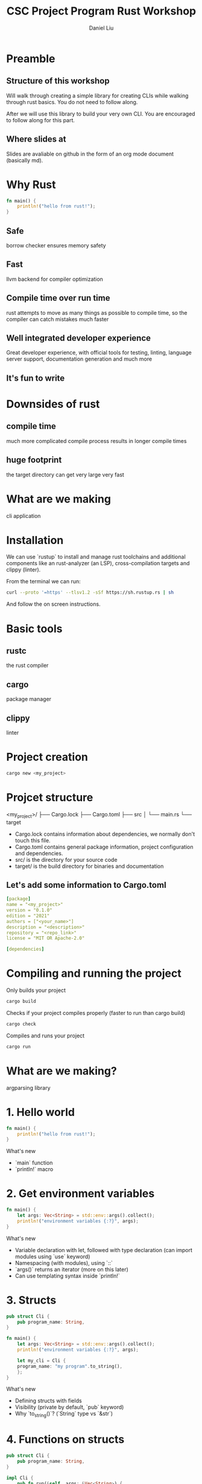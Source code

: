 #+title: CSC Project Program Rust Workshop
#+author: Daniel Liu

* Preamble

** Structure of this workshop

Will walk through creating a simple library for creating CLIs while
walking through rust basics. You do not need to follow along.

After we will use this library to build your very own CLI. You are
encouraged to follow along for this part.

** Where slides at

Slides are avaliable on github in the form of an org mode document
(basically md).

* Why Rust

#+begin_src rust
fn main() {
    println!("hello from rust!");
}
#+end_src

#+RESULTS:
: hello from rust!

** Safe

borrow checker ensures memory safety

** Fast

llvm backend for compiler optimization

** Compile time over run time

rust attempts to move as many things as possible to compile time, so
the compiler can catch mistakes much faster

** Well integrated developer experience

Great developer experience, with official tools for testing, linting,
language server support, documentation generation and much more

** It's fun to write

* Downsides of rust

** compile time

much more complicated compile process results in longer compile times

** huge footprint

the target directory can get very large very fast

* What are we making

cli application

* Installation

We can use `rustup` to install and manage rust toolchains and additional components like an rust-analyzer (an LSP), cross-compilation targets and clippy (linter).

From the terminal we can run:
#+begin_src sh
curl --proto '=https' --tlsv1.2 -sSf https://sh.rustup.rs | sh
#+end_src

And follow the on screen instructions.


* Basic tools

** rustc

the rust compiler

** cargo

package manager

** clippy

linter

* Project creation

#+begin_src sh
cargo new <my_project>
#+end_src

* Projcet structure

<my_project>/
├── Cargo.lock
├── Cargo.toml
├── src
│   └── main.rs
└── target

- Cargo.lock contains information about dependencies, we normally don't touch this file.
- Cargo.toml contains general package information, project configuration and dependencies.
- src/ is the directory for your source code
- target/ is the build directory for binaries and documentation

** Let's add some information to Cargo.toml

#+begin_src yaml
[package]
name = "<my_project>"
version = "0.1.0"
edition = "2021"
authors = ["<your_name>"]
description = "<description>"
repository = "<repo_link>"
license = "MIT OR Apache-2.0"

[dependencies]
#+end_src

* Compiling and running the project

Only builds your project
#+begin_src sh
cargo build
#+end_src

Checks if your project compiles properly (faster to run than cargo build)
#+begin_src sh
cargo check
#+end_src

Compiles and runs your project
#+begin_src sh
cargo run
#+end_src

* What are we making?

argparsing library

* 1. Hello world

#+begin_src rust
  fn main() {
      println!("hello from rust!");
  }
#+end_src

What's new
- `main` function
- `println!` macro

* 2. Get environment variables

#+begin_src rust
  fn main() {
      let args: Vec<String> = std::env::args().collect();
      println!("environment variables {:?}", args);
  }
#+end_src

#+RESULTS:
: environment variables ["target/debug/cargoD8PlFq"]

What's new
- Variable declaration with let, followed with type declaration (can import modules using `use` keyword)
- Namespacing (with modules), using `::`
- `args()` returns an iterator (more on this later)
- Can use templating syntax inside `println!`

* 3. Structs

#+begin_src rust
  pub struct Cli {
      pub program_name: String,
  }

  fn main() {
      let args: Vec<String> = std::env::args().collect();
      println!("environment variables {:?}", args);

      let my_cli = Cli {
	  program_name: "my program".to_string(),
      };
  }
#+end_src

#+RESULTS:
: environment variables ["target/debug/cargoczvGEu"]

What's new
- Defining structs with fields
- Visibility (private by default, `pub` keyword)
- Why `to_string()`? (`String` type vs `&str`)

* 4. Functions on structs

#+begin_src rust
  pub struct Cli {
      pub program_name: String,
  }

  impl Cli {
      pub fn run(&self, args: &Vec<String>) {
	  println!("[{}] {:?}", self.program_name, args);
      }
  }

  fn main() {
      let args = std::env::args().collect::<Vec<String>>();

      let my_cli = Cli {
	  program_name: "my program".to_string(),
      };
      my_cli.run(&args);
  }
#+end_src

#+RESULTS:
: [my program] ["target/debug/cargoczvGEu"]

What's new
- `impl` block
- Taking `self` as an argument
- References
- Why no type annotation on `my_cli`? (turbofish provides explicit type for generic function)

* 5. If and match

#+begin_src rust
  pub struct Cli {
      pub program_name: String,
  }

  impl Cli {
      pub fn run(&self, args: &Vec<String>) {
	  let mut arg_it = args.iter();

	  if let Some(program_name) = arg_it.next() {
	      println!("program name is {}", program_name); 
	  } else {
	      println!("uh oh, we did not get a program name");
	  }

	  /*
	  // ====== alternatively ======
	  match arg_it.next() {
	      Some(program_name) => {
		  println!("program name is {}", program_name); 
	      },
	      None => println!("uh oh, we did not get a program name");
	      _ => unreachable!();
	  }
	  ,*/
      }
  }

  fn main() {
      let args = std::env::args().collect::<Vec<String>>();

      let my_cli = Cli {
	  program_name: "my program".to_string(),
      };
      my_cli.run(&args);
  }
#+end_src

What's new
- `mut` keyword
- `if let` statement
- `match` statement (`_` for catchall)
- `Option` type

* 6. Error handling

#+begin_src rust
  pub struct Cli {
      pub program_name: String,
  }

  impl Cli {
      pub fn run(&self, args: &Vec<String>) -> Result<(), Box<dyn std::error::Error>> {
	  let mut arg_it = args.iter();

	  // this is an Option type, but we want Result type
	  arg_it.next();

	  Ok(())
      }
  }

  fn main() {
      let args = std::env::args().collect::<Vec<String>>();

      let my_cli = Cli {
	  program_name: "my program".to_string(),
      };
      my_cli.run(&args).unwrap();
  }
#+end_src

#+RESULTS:

What's new
- `Result` type (don't worry about the `Box` yet, it's a place holder error type)
- `unwrap` asserts that an `Option` is `Some(_)`, and a `Result` is `Ok(_)` (best practice is to never use `unwrap`)

* 7. Side Adventure: Implementing our own Error type

#+begin_src rust

  #[derive(Debug)]
  pub enum CliError {
      NoProgramName,
  }

  impl std::error::Error for CliError {}

  impl std::fmt::Display for CliError {
      fn fmt(&self, f: &mut std::fmt::Formatter) -> std::fmt::Result {
	  match self {
	      Self::NoProgramName => write!(f, "Program name not supplied"),
	  }
      }
  }
#+end_src

#+RESULTS:

What's new
- `enum` keyword (rust enums are very power - we will explore them a bit more later)
- Match on enum (more example of `match`'s power
- Traits (inheritence/interfaces but a bit different) and implementing traits
- `write!` is very similar to `println!()`, but to a specified output 'stream'
- `#[derive(Debug)]` is example of a derive macro, it auto generates the code to implement the `Debug` trait

* 8. Using our Error type

#+begin_src rust
  #[derive(Debug)]
  pub enum CliError {
      NoProgramName,
  }

  impl std::error::Error for CliError {}

  impl std::fmt::Display for CliError {
      fn fmt(&self, f: &mut std::fmt::Formatter) -> std::fmt::Result {
	  match self {
	      Self::NoProgramName => write!(f, "Program name not supplied"),
	  }
      }
  }

  pub struct Cli {
      pub program_name: String,
  }

  impl Cli {
      pub fn run(&self, args: &Vec<String>) -> Result<(), CliError> {
	  let mut arg_it = args.iter();
	  arg_it.next().ok_or(CliError::NoProgramName)?;

	  Ok(())
      }
  }

  fn main() {
      let args = std::env::args().collect::<Vec<String>>();

      let my_cli = Cli {
	  program_name: "my program".to_string(),
      };
      my_cli.run(&args).unwrap();
  }
#+end_src

#+RESULTS:

What's new
- `ok_or` transforms an `Option` type to a `Result` type
- `?` operator propogates errors (unwrap or return error)

# topics to cover =====
# - println macro
# - tests
# - if and match statements (maybe also if let)
# - loops + iterators
# - functions and mutability
# - structs and impl
# - enums
# - traits (implement custom error type)
# - modules
#
# maybe
# - docs.rs
